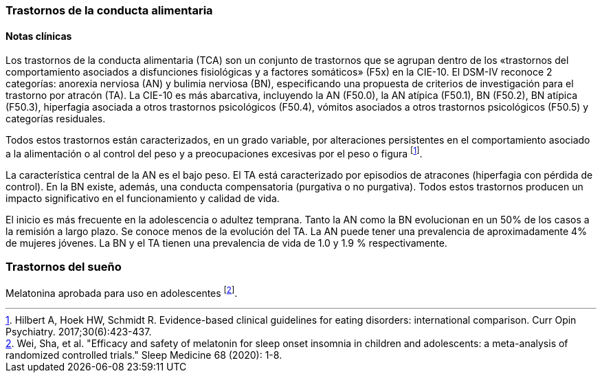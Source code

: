 === Trastornos de la conducta alimentaria

==== Notas clínicas

Los trastornos de la conducta alimentaria (TCA) son un conjunto de trastornos que se agrupan dentro de los «trastornos del comportamiento asociados a disfunciones fisiológicas y a factores somáticos» (F5x) en la CIE-10. El DSM-IV reconoce 2 categorías: anorexia nerviosa (AN) y bulimia nerviosa (BN), especificando una propuesta de criterios de investigación para el trastorno por atracón (TA). La CIE-10 es más abarcativa, incluyendo la AN (F50.0), la AN atípica (F50.1), BN (F50.2), BN atípica (F50.3), hiperfagia asociada a otros trastornos psicológicos (F50.4), vómitos asociados a otros trastornos psicológicos (F50.5) y categorías residuales.

Todos estos trastornos están caracterizados, en un grado variable, por alteraciones persistentes en el comportamiento asociado a la alimentación o al control del peso y a preocupaciones excesivas por el peso o figura footnote:[Hilbert A, Hoek HW, Schmidt R. Evidence-based clinical guidelines for eating disorders: international comparison. Curr Opin Psychiatry. 2017;30(6):423-437.].

La característica central de la AN es el bajo peso. El TA está caracterizado por episodios de atracones (hiperfagia con pérdida de control). En la BN existe, además, una conducta compensatoria (purgativa o no purgativa). Todos estos trastornos producen un impacto significativo en el funcionamiento y calidad de vida.

El inicio es más frecuente en la adolescencia o adultez temprana. Tanto la AN como la BN evolucionan en un 50% de los casos a la remisión a largo plazo. Se conoce menos de la evolución del TA. La AN puede tener una prevalencia de aproximadamente 4% de mujeres jóvenes. La BN y el TA tienen una prevalencia de vida de 1.0 y 1.9 % respectivamente.

=== Trastornos del sueño
Melatonina aprobada para uso en adolescentes footnote:[Wei, Sha, et al. "Efficacy and safety of melatonin for sleep onset insomnia in children and adolescents: a meta-analysis of randomized controlled trials." Sleep Medicine 68 (2020): 1-8.].
